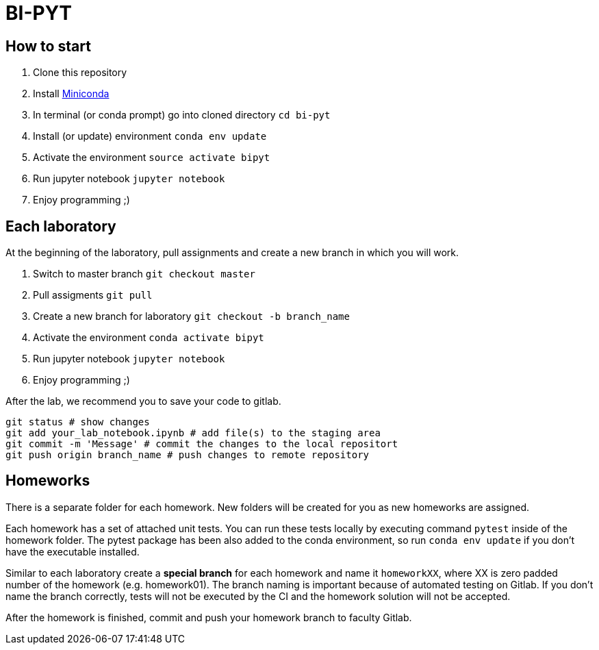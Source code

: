 = BI-PYT

== How to start

. Clone this repository
. Install link:https://conda.io/en/latest/miniconda.html[Miniconda]
. In terminal (or conda prompt) go into cloned directory `cd bi-pyt`
. Install (or update) environment `conda env update`
. Activate the environment `source activate bipyt`
. Run jupyter notebook `jupyter notebook`
. Enjoy programming ;)

== Each laboratory

At the beginning of the laboratory, pull assignments and create a new branch in which you will work.

. Switch to master branch `git checkout master`
. Pull assigments `git pull`
. Create a new branch for laboratory `git checkout -b branch_name`
. Activate the environment `conda activate bipyt`
. Run jupyter notebook `jupyter notebook`
. Enjoy programming ;)


After the lab, we recommend you to save your code to gitlab.

```
git status # show changes
git add your_lab_notebook.ipynb # add file(s) to the staging area
git commit -m 'Message' # commit the changes to the local repositort
git push origin branch_name # push changes to remote repository
```

== Homeworks

There is a separate folder for each homework. New folders will be created for you as new homeworks are assigned.

Each homework has a set of attached unit tests. You can run these tests locally by executing command `pytest` inside of the homework folder. The pytest package has been also added to the conda environment, so run `conda env update` if you don't have the executable installed.

Similar to each laboratory create a **special branch** for each homework and name it `homeworkXX`, where XX is zero padded number of the homework (e.g. homework01). The branch naming is important because of automated testing on Gitlab. If you don't name the branch correctly, tests will not be executed by the CI and the homework solution will not be accepted.

After the homework is finished, commit and push your homework branch to faculty Gitlab.

